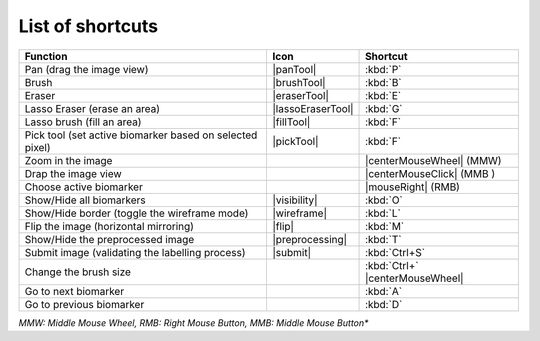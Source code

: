 List of shortcuts
==================


+----------------------------------------------------------+-------------------+-------------------------------+
|                         Function                         |        Icon       |       Shortcut                |
+==========================================================+===================+===============================+
|                 Pan (drag the image view)                |     |panTool|     |            :kbd:`P`           |
+----------------------------------------------------------+-------------------+-------------------------------+
|                           Brush                          |    |brushTool|    |            :kbd:`B`           |
+----------------------------------------------------------+-------------------+-------------------------------+
|                          Eraser                          |    |eraserTool|   |            :kbd:`E`           |
+----------------------------------------------------------+-------------------+-------------------------------+
|               Lasso Eraser (erase an area)               | |lassoEraserTool| |            :kbd:`G`           |
+----------------------------------------------------------+-------------------+-------------------------------+
|                Lasso brush (fill an area)                |     |fillTool|    |            :kbd:`F`           |
+----------------------------------------------------------+-------------------+-------------------------------+
| Pick tool (set active biomarker based on selected pixel) |     |pickTool|    |           :kbd:`F`            |
+----------------------------------------------------------+-------------------+-------------------------------+
|                     Zoom in the image                    |                   |    |centerMouseWheel| (MMW)   |
+----------------------------------------------------------+-------------------+-------------------------------+
|                    Drap the image view                   |                   |   |centerMouseClick| (MMB )   |
+----------------------------------------------------------+-------------------+-------------------------------+
|                  Choose active biomarker                 |                   |        |mouseRight| (RMB)     |
+----------------------------------------------------------+-------------------+-------------------------------+
|                 Show/Hide all biomarkers                 |    |visibility|   |            :kbd:`O`           |
+----------------------------------------------------------+-------------------+-------------------------------+
|       Show/Hide border (toggle the wireframe mode)       |    |wireframe|    |            :kbd:`L`           |
+----------------------------------------------------------+-------------------+-------------------------------+
|           Flip the image (horizontal mirroring)          |       |flip|      |            :kbd:`M`           |
+----------------------------------------------------------+-------------------+-------------------------------+
|             Show/Hide the preprocessed image             |  |preprocessing|  |            :kbd:`T`           |
+----------------------------------------------------------+-------------------+-------------------------------+
|      Submit image (validating the labelling process)     |      |submit|     |         :kbd:`Ctrl+S`         |
+----------------------------------------------------------+-------------------+-------------------------------+
|      Change the brush size                               |                   |:kbd:`Ctrl+` |centerMouseWheel||
+----------------------------------------------------------+-------------------+-------------------------------+
|      Go to next biomarker                                |                   |            :kbd:`A`           |
+----------------------------------------------------------+-------------------+-------------------------------+
|      Go to previous biomarker                            |                   |            :kbd:`D`           |
+----------------------------------------------------------+-------------------+-------------------------------+

*MMW: Middle Mouse Wheel, RMB: Right Mouse Button, MMB: Middle Mouse Button**
